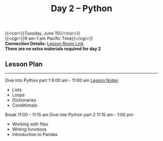 #+title: Day 2 – Python
#+slug: day2

{{<cor>}}Tuesday, June 15{{</cor>}} \\
{{<cgr>}}9 am–1 pm Pacific Time{{</cgr>}}\\
*Connection Details:* [[https://us02web.zoom.us/j/87259243311?pwd=RlhnU2huTGFpTFhwN1p5ZnpXcWEvdz0][Lesson Room Link]] \\
*There are no extra materials required for day 2*

** Lesson Plan
-----
Dive into Python part 1 9:00 am - 11:00 am [[https://drive.google.com/file/d/1KKkZqyX8E56MjxKcd3C8Wsx5awaBzIk4/view?usp=sharing][Lesson Notes]]
- Lists
- Loops
- Dictionaries
- Conditionals
Break 11:00 - 11:15 am
Dive into Python part 2 11:15 am - 1:00 pm
- Working with files
- Writing functions
- Introduction to Pandas

